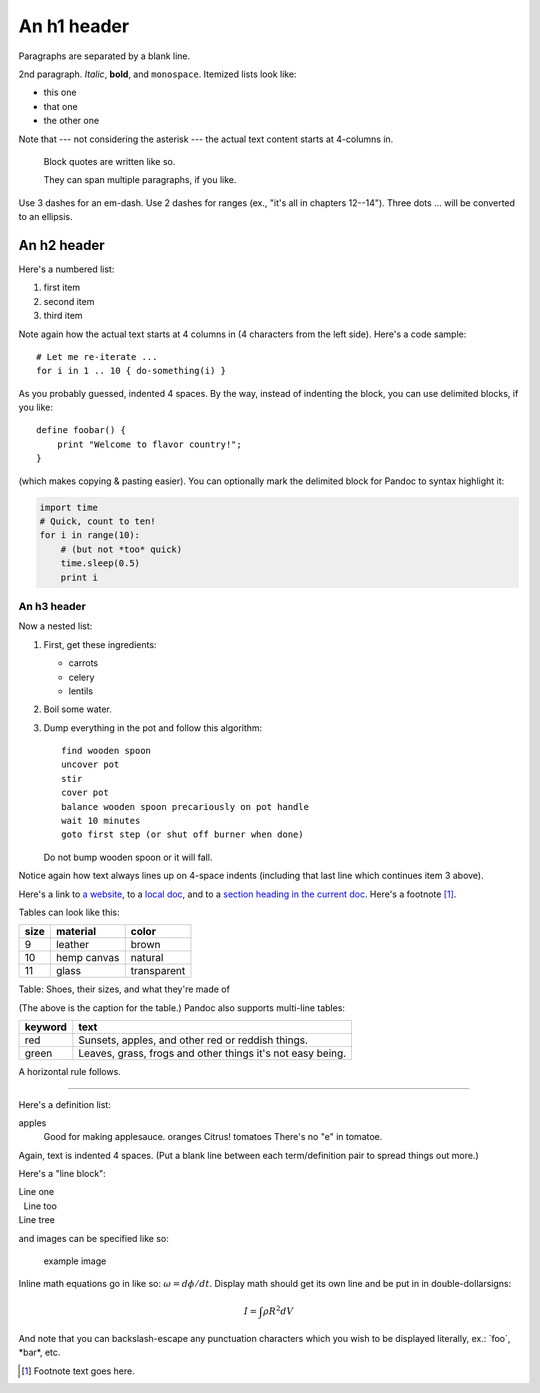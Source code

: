 An h1 header
============

Paragraphs are separated by a blank line.

2nd paragraph. *Italic*, **bold**, and ``monospace``. Itemized lists
look like:

-  this one
-  that one
-  the other one

Note that --- not considering the asterisk --- the actual text content
starts at 4-columns in.

    Block quotes are written like so.

    They can span multiple paragraphs, if you like.

Use 3 dashes for an em-dash. Use 2 dashes for ranges (ex., "it's all in
chapters 12--14"). Three dots ... will be converted to an ellipsis.

An h2 header
------------

Here's a numbered list:

1. first item
2. second item
3. third item

Note again how the actual text starts at 4 columns in (4 characters from
the left side). Here's a code sample:

::

    # Let me re-iterate ...
    for i in 1 .. 10 { do-something(i) }

As you probably guessed, indented 4 spaces. By the way, instead of
indenting the block, you can use delimited blocks, if you like:

::

    define foobar() {
        print "Welcome to flavor country!";
    }

(which makes copying & pasting easier). You can optionally mark the
delimited block for Pandoc to syntax highlight it:

.. code:: python

    import time
    # Quick, count to ten!
    for i in range(10):
        # (but not *too* quick)
        time.sleep(0.5)
        print i

An h3 header
~~~~~~~~~~~~

Now a nested list:

1. First, get these ingredients:

   -  carrots
   -  celery
   -  lentils

2. Boil some water.

3. Dump everything in the pot and follow this algorithm:

   ::

       find wooden spoon
       uncover pot
       stir
       cover pot
       balance wooden spoon precariously on pot handle
       wait 10 minutes
       goto first step (or shut off burner when done)

   Do not bump wooden spoon or it will fall.

Notice again how text always lines up on 4-space indents (including that
last line which continues item 3 above).

Here's a link to `a website <http://foo.bar>`__, to a `local
doc <local-doc.html>`__, and to a `section heading in the current
doc <#an-h2-header>`__. Here's a footnote  [1]_.

Tables can look like this:

+--------+---------------+---------------+
| size   | material      | color         |
+========+===============+===============+
| 9      | leather       | brown         |
+--------+---------------+---------------+
| 10     | hemp canvas   | natural       |
+--------+---------------+---------------+
| 11     | glass         | transparent   |
+--------+---------------+---------------+

Table: Shoes, their sizes, and what they're made of

(The above is the caption for the table.) Pandoc also supports
multi-line tables:

+------------+-------------------------+
| keyword    | text                    |
+============+=========================+
| red        | Sunsets, apples, and    |
|            | other red or reddish    |
|            | things.                 |
+------------+-------------------------+
| green      | Leaves, grass, frogs    |
|            | and other things it's   |
|            | not easy being.         |
+------------+-------------------------+

A horizontal rule follows.

--------------

Here's a definition list:

apples
    Good for making applesauce. oranges
    Citrus! tomatoes
    There's no "e" in tomatoe.

Again, text is indented 4 spaces. (Put a blank line between each
term/definition pair to spread things out more.)

Here's a "line block":

| Line one
|   Line too
| Line tree

and images can be specified like so:

.. figure:: pic/example-image.png
   :alt: An exemplary image

   example image

Inline math equations go in like so: :math:`\omega = d\phi / dt`.
Display math should get its own line and be put in in
double-dollarsigns:

.. math:: I = \int \rho R^{2} dV

And note that you can backslash-escape any punctuation characters which
you wish to be displayed literally, ex.: \`foo\`, \*bar\*, etc.

.. [1]
   Footnote text goes here.
